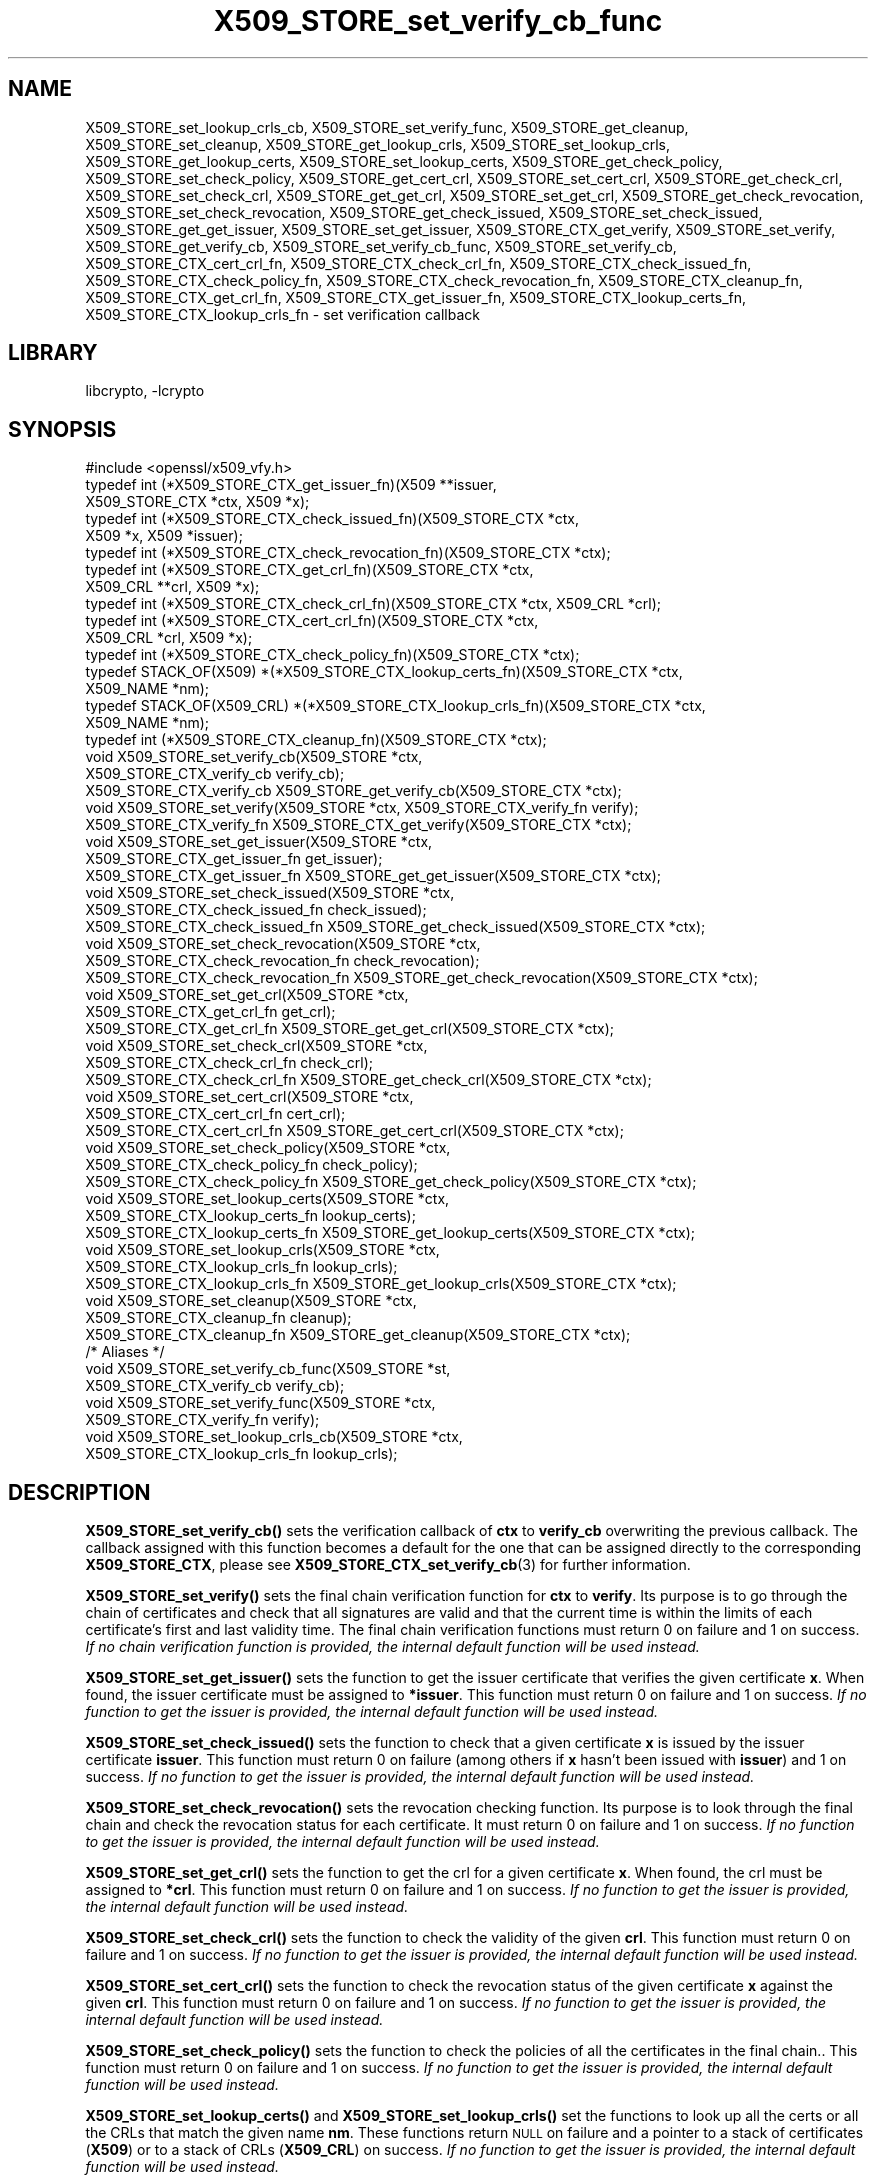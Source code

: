 .\"	$NetBSD: X509_STORE_set_verify_cb_func.3,v 1.19 2020/12/10 00:33:13 christos Exp $
.\"
.\" Automatically generated by Pod::Man 4.11 (Pod::Simple 3.35)
.\"
.\" Standard preamble:
.\" ========================================================================
.de Sp \" Vertical space (when we can't use .PP)
.if t .sp .5v
.if n .sp
..
.de Vb \" Begin verbatim text
.ft CW
.nf
.ne \\$1
..
.de Ve \" End verbatim text
.ft R
.fi
..
.\" Set up some character translations and predefined strings.  \*(-- will
.\" give an unbreakable dash, \*(PI will give pi, \*(L" will give a left
.\" double quote, and \*(R" will give a right double quote.  \*(C+ will
.\" give a nicer C++.  Capital omega is used to do unbreakable dashes and
.\" therefore won't be available.  \*(C` and \*(C' expand to `' in nroff,
.\" nothing in troff, for use with C<>.
.tr \(*W-
.ds C+ C\v'-.1v'\h'-1p'\s-2+\h'-1p'+\s0\v'.1v'\h'-1p'
.ie n \{\
.    ds -- \(*W-
.    ds PI pi
.    if (\n(.H=4u)&(1m=24u) .ds -- \(*W\h'-12u'\(*W\h'-12u'-\" diablo 10 pitch
.    if (\n(.H=4u)&(1m=20u) .ds -- \(*W\h'-12u'\(*W\h'-8u'-\"  diablo 12 pitch
.    ds L" ""
.    ds R" ""
.    ds C` ""
.    ds C' ""
'br\}
.el\{\
.    ds -- \|\(em\|
.    ds PI \(*p
.    ds L" ``
.    ds R" ''
.    ds C`
.    ds C'
'br\}
.\"
.\" Escape single quotes in literal strings from groff's Unicode transform.
.ie \n(.g .ds Aq \(aq
.el       .ds Aq '
.\"
.\" If the F register is >0, we'll generate index entries on stderr for
.\" titles (.TH), headers (.SH), subsections (.SS), items (.Ip), and index
.\" entries marked with X<> in POD.  Of course, you'll have to process the
.\" output yourself in some meaningful fashion.
.\"
.\" Avoid warning from groff about undefined register 'F'.
.de IX
..
.nr rF 0
.if \n(.g .if rF .nr rF 1
.if (\n(rF:(\n(.g==0)) \{\
.    if \nF \{\
.        de IX
.        tm Index:\\$1\t\\n%\t"\\$2"
..
.        if !\nF==2 \{\
.            nr % 0
.            nr F 2
.        \}
.    \}
.\}
.rr rF
.\"
.\" Accent mark definitions (@(#)ms.acc 1.5 88/02/08 SMI; from UCB 4.2).
.\" Fear.  Run.  Save yourself.  No user-serviceable parts.
.    \" fudge factors for nroff and troff
.if n \{\
.    ds #H 0
.    ds #V .8m
.    ds #F .3m
.    ds #[ \f1
.    ds #] \fP
.\}
.if t \{\
.    ds #H ((1u-(\\\\n(.fu%2u))*.13m)
.    ds #V .6m
.    ds #F 0
.    ds #[ \&
.    ds #] \&
.\}
.    \" simple accents for nroff and troff
.if n \{\
.    ds ' \&
.    ds ` \&
.    ds ^ \&
.    ds , \&
.    ds ~ ~
.    ds /
.\}
.if t \{\
.    ds ' \\k:\h'-(\\n(.wu*8/10-\*(#H)'\'\h"|\\n:u"
.    ds ` \\k:\h'-(\\n(.wu*8/10-\*(#H)'\`\h'|\\n:u'
.    ds ^ \\k:\h'-(\\n(.wu*10/11-\*(#H)'^\h'|\\n:u'
.    ds , \\k:\h'-(\\n(.wu*8/10)',\h'|\\n:u'
.    ds ~ \\k:\h'-(\\n(.wu-\*(#H-.1m)'~\h'|\\n:u'
.    ds / \\k:\h'-(\\n(.wu*8/10-\*(#H)'\z\(sl\h'|\\n:u'
.\}
.    \" troff and (daisy-wheel) nroff accents
.ds : \\k:\h'-(\\n(.wu*8/10-\*(#H+.1m+\*(#F)'\v'-\*(#V'\z.\h'.2m+\*(#F'.\h'|\\n:u'\v'\*(#V'
.ds 8 \h'\*(#H'\(*b\h'-\*(#H'
.ds o \\k:\h'-(\\n(.wu+\w'\(de'u-\*(#H)/2u'\v'-.3n'\*(#[\z\(de\v'.3n'\h'|\\n:u'\*(#]
.ds d- \h'\*(#H'\(pd\h'-\w'~'u'\v'-.25m'\f2\(hy\fP\v'.25m'\h'-\*(#H'
.ds D- D\\k:\h'-\w'D'u'\v'-.11m'\z\(hy\v'.11m'\h'|\\n:u'
.ds th \*(#[\v'.3m'\s+1I\s-1\v'-.3m'\h'-(\w'I'u*2/3)'\s-1o\s+1\*(#]
.ds Th \*(#[\s+2I\s-2\h'-\w'I'u*3/5'\v'-.3m'o\v'.3m'\*(#]
.ds ae a\h'-(\w'a'u*4/10)'e
.ds Ae A\h'-(\w'A'u*4/10)'E
.    \" corrections for vroff
.if v .ds ~ \\k:\h'-(\\n(.wu*9/10-\*(#H)'\s-2\u~\d\s+2\h'|\\n:u'
.if v .ds ^ \\k:\h'-(\\n(.wu*10/11-\*(#H)'\v'-.4m'^\v'.4m'\h'|\\n:u'
.    \" for low resolution devices (crt and lpr)
.if \n(.H>23 .if \n(.V>19 \
\{\
.    ds : e
.    ds 8 ss
.    ds o a
.    ds d- d\h'-1'\(ga
.    ds D- D\h'-1'\(hy
.    ds th \o'bp'
.    ds Th \o'LP'
.    ds ae ae
.    ds Ae AE
.\}
.rm #[ #] #H #V #F C
.\" ========================================================================
.\"
.IX Title "X509_STORE_set_verify_cb_func 3"
.TH X509_STORE_set_verify_cb_func 3 "2020-12-10" "1.1.1i" "OpenSSL"
.\" For nroff, turn off justification.  Always turn off hyphenation; it makes
.\" way too many mistakes in technical documents.
.if n .ad l
.nh
.SH "NAME"
X509_STORE_set_lookup_crls_cb,
X509_STORE_set_verify_func,
X509_STORE_get_cleanup,
X509_STORE_set_cleanup,
X509_STORE_get_lookup_crls,
X509_STORE_set_lookup_crls,
X509_STORE_get_lookup_certs,
X509_STORE_set_lookup_certs,
X509_STORE_get_check_policy,
X509_STORE_set_check_policy,
X509_STORE_get_cert_crl,
X509_STORE_set_cert_crl,
X509_STORE_get_check_crl,
X509_STORE_set_check_crl,
X509_STORE_get_get_crl,
X509_STORE_set_get_crl,
X509_STORE_get_check_revocation,
X509_STORE_set_check_revocation,
X509_STORE_get_check_issued,
X509_STORE_set_check_issued,
X509_STORE_get_get_issuer,
X509_STORE_set_get_issuer,
X509_STORE_CTX_get_verify,
X509_STORE_set_verify,
X509_STORE_get_verify_cb,
X509_STORE_set_verify_cb_func, X509_STORE_set_verify_cb,
X509_STORE_CTX_cert_crl_fn, X509_STORE_CTX_check_crl_fn,
X509_STORE_CTX_check_issued_fn, X509_STORE_CTX_check_policy_fn,
X509_STORE_CTX_check_revocation_fn, X509_STORE_CTX_cleanup_fn,
X509_STORE_CTX_get_crl_fn, X509_STORE_CTX_get_issuer_fn,
X509_STORE_CTX_lookup_certs_fn, X509_STORE_CTX_lookup_crls_fn
\&\- set verification callback
.SH "LIBRARY"
libcrypto, -lcrypto
.SH "SYNOPSIS"
.IX Header "SYNOPSIS"
.Vb 1
\& #include <openssl/x509_vfy.h>
\&
\& typedef int (*X509_STORE_CTX_get_issuer_fn)(X509 **issuer,
\&                                             X509_STORE_CTX *ctx, X509 *x);
\& typedef int (*X509_STORE_CTX_check_issued_fn)(X509_STORE_CTX *ctx,
\&                                               X509 *x, X509 *issuer);
\& typedef int (*X509_STORE_CTX_check_revocation_fn)(X509_STORE_CTX *ctx);
\& typedef int (*X509_STORE_CTX_get_crl_fn)(X509_STORE_CTX *ctx,
\&                                          X509_CRL **crl, X509 *x);
\& typedef int (*X509_STORE_CTX_check_crl_fn)(X509_STORE_CTX *ctx, X509_CRL *crl);
\& typedef int (*X509_STORE_CTX_cert_crl_fn)(X509_STORE_CTX *ctx,
\&                                           X509_CRL *crl, X509 *x);
\& typedef int (*X509_STORE_CTX_check_policy_fn)(X509_STORE_CTX *ctx);
\& typedef STACK_OF(X509) *(*X509_STORE_CTX_lookup_certs_fn)(X509_STORE_CTX *ctx,
\&                                                           X509_NAME *nm);
\& typedef STACK_OF(X509_CRL) *(*X509_STORE_CTX_lookup_crls_fn)(X509_STORE_CTX *ctx,
\&                                                              X509_NAME *nm);
\& typedef int (*X509_STORE_CTX_cleanup_fn)(X509_STORE_CTX *ctx);
\&
\& void X509_STORE_set_verify_cb(X509_STORE *ctx,
\&                               X509_STORE_CTX_verify_cb verify_cb);
\& X509_STORE_CTX_verify_cb X509_STORE_get_verify_cb(X509_STORE_CTX *ctx);
\&
\& void X509_STORE_set_verify(X509_STORE *ctx, X509_STORE_CTX_verify_fn verify);
\& X509_STORE_CTX_verify_fn X509_STORE_CTX_get_verify(X509_STORE_CTX *ctx);
\&
\& void X509_STORE_set_get_issuer(X509_STORE *ctx,
\&                                X509_STORE_CTX_get_issuer_fn get_issuer);
\& X509_STORE_CTX_get_issuer_fn X509_STORE_get_get_issuer(X509_STORE_CTX *ctx);
\&
\& void X509_STORE_set_check_issued(X509_STORE *ctx,
\&                                  X509_STORE_CTX_check_issued_fn check_issued);
\& X509_STORE_CTX_check_issued_fn X509_STORE_get_check_issued(X509_STORE_CTX *ctx);
\&
\& void X509_STORE_set_check_revocation(X509_STORE *ctx,
\&                                      X509_STORE_CTX_check_revocation_fn check_revocation);
\& X509_STORE_CTX_check_revocation_fn X509_STORE_get_check_revocation(X509_STORE_CTX *ctx);
\&
\& void X509_STORE_set_get_crl(X509_STORE *ctx,
\&                             X509_STORE_CTX_get_crl_fn get_crl);
\& X509_STORE_CTX_get_crl_fn X509_STORE_get_get_crl(X509_STORE_CTX *ctx);
\&
\& void X509_STORE_set_check_crl(X509_STORE *ctx,
\&                               X509_STORE_CTX_check_crl_fn check_crl);
\& X509_STORE_CTX_check_crl_fn X509_STORE_get_check_crl(X509_STORE_CTX *ctx);
\&
\& void X509_STORE_set_cert_crl(X509_STORE *ctx,
\&                              X509_STORE_CTX_cert_crl_fn cert_crl);
\& X509_STORE_CTX_cert_crl_fn X509_STORE_get_cert_crl(X509_STORE_CTX *ctx);
\&
\& void X509_STORE_set_check_policy(X509_STORE *ctx,
\&                                  X509_STORE_CTX_check_policy_fn check_policy);
\& X509_STORE_CTX_check_policy_fn X509_STORE_get_check_policy(X509_STORE_CTX *ctx);
\&
\& void X509_STORE_set_lookup_certs(X509_STORE *ctx,
\&                                  X509_STORE_CTX_lookup_certs_fn lookup_certs);
\& X509_STORE_CTX_lookup_certs_fn X509_STORE_get_lookup_certs(X509_STORE_CTX *ctx);
\&
\& void X509_STORE_set_lookup_crls(X509_STORE *ctx,
\&                                 X509_STORE_CTX_lookup_crls_fn lookup_crls);
\& X509_STORE_CTX_lookup_crls_fn X509_STORE_get_lookup_crls(X509_STORE_CTX *ctx);
\&
\& void X509_STORE_set_cleanup(X509_STORE *ctx,
\&                             X509_STORE_CTX_cleanup_fn cleanup);
\& X509_STORE_CTX_cleanup_fn X509_STORE_get_cleanup(X509_STORE_CTX *ctx);
\&
\& /* Aliases */
\& void X509_STORE_set_verify_cb_func(X509_STORE *st,
\&                                    X509_STORE_CTX_verify_cb verify_cb);
\& void X509_STORE_set_verify_func(X509_STORE *ctx,
\&                                 X509_STORE_CTX_verify_fn verify);
\& void X509_STORE_set_lookup_crls_cb(X509_STORE *ctx,
\&                                    X509_STORE_CTX_lookup_crls_fn lookup_crls);
.Ve
.SH "DESCRIPTION"
.IX Header "DESCRIPTION"
\&\fBX509_STORE_set_verify_cb()\fR sets the verification callback of \fBctx\fR to
\&\fBverify_cb\fR overwriting the previous callback.
The callback assigned with this function becomes a default for the one
that can be assigned directly to the corresponding \fBX509_STORE_CTX\fR,
please see \fBX509_STORE_CTX_set_verify_cb\fR\|(3) for further information.
.PP
\&\fBX509_STORE_set_verify()\fR sets the final chain verification function for
\&\fBctx\fR to \fBverify\fR.
Its purpose is to go through the chain of certificates and check that
all signatures are valid and that the current time is within the
limits of each certificate's first and last validity time.
The final chain verification functions must return 0 on failure and 1
on success.
\&\fIIf no chain verification function is provided, the internal default
function will be used instead.\fR
.PP
\&\fBX509_STORE_set_get_issuer()\fR sets the function to get the issuer
certificate that verifies the given certificate \fBx\fR.
When found, the issuer certificate must be assigned to \fB*issuer\fR.
This function must return 0 on failure and 1 on success.
\&\fIIf no function to get the issuer is provided, the internal default
function will be used instead.\fR
.PP
\&\fBX509_STORE_set_check_issued()\fR sets the function to check that a given
certificate \fBx\fR is issued by the issuer certificate \fBissuer\fR.
This function must return 0 on failure (among others if \fBx\fR hasn't
been issued with \fBissuer\fR) and 1 on success.
\&\fIIf no function to get the issuer is provided, the internal default
function will be used instead.\fR
.PP
\&\fBX509_STORE_set_check_revocation()\fR sets the revocation checking
function.
Its purpose is to look through the final chain and check the
revocation status for each certificate.
It must return 0 on failure and 1 on success.
\&\fIIf no function to get the issuer is provided, the internal default
function will be used instead.\fR
.PP
\&\fBX509_STORE_set_get_crl()\fR sets the function to get the crl for a given
certificate \fBx\fR.
When found, the crl must be assigned to \fB*crl\fR.
This function must return 0 on failure and 1 on success.
\&\fIIf no function to get the issuer is provided, the internal default
function will be used instead.\fR
.PP
\&\fBX509_STORE_set_check_crl()\fR sets the function to check the validity of
the given \fBcrl\fR.
This function must return 0 on failure and 1 on success.
\&\fIIf no function to get the issuer is provided, the internal default
function will be used instead.\fR
.PP
\&\fBX509_STORE_set_cert_crl()\fR sets the function to check the revocation
status of the given certificate \fBx\fR against the given \fBcrl\fR.
This function must return 0 on failure and 1 on success.
\&\fIIf no function to get the issuer is provided, the internal default
function will be used instead.\fR
.PP
\&\fBX509_STORE_set_check_policy()\fR sets the function to check the policies
of all the certificates in the final chain..
This function must return 0 on failure and 1 on success.
\&\fIIf no function to get the issuer is provided, the internal default
function will be used instead.\fR
.PP
\&\fBX509_STORE_set_lookup_certs()\fR and \fBX509_STORE_set_lookup_crls()\fR set the
functions to look up all the certs or all the CRLs that match the
given name \fBnm\fR.
These functions return \s-1NULL\s0 on failure and a pointer to a stack of
certificates (\fBX509\fR) or to a stack of CRLs (\fBX509_CRL\fR) on
success.
\&\fIIf no function to get the issuer is provided, the internal default
function will be used instead.\fR
.PP
\&\fBX509_STORE_set_cleanup()\fR sets the final cleanup function, which is
called when the context (\fBX509_STORE_CTX\fR) is being torn down.
This function doesn't return any value.
\&\fIIf no function to get the issuer is provided, the internal default
function will be used instead.\fR
.PP
\&\fBX509_STORE_get_verify_cb()\fR, \fBX509_STORE_CTX_get_verify()\fR,
\&\fBX509_STORE_get_get_issuer()\fR, \fBX509_STORE_get_check_issued()\fR,
\&\fBX509_STORE_get_check_revocation()\fR, \fBX509_STORE_get_get_crl()\fR,
\&\fBX509_STORE_get_check_crl()\fR, \fBX509_STORE_set_verify()\fR,
\&\fBX509_STORE_set_get_issuer()\fR, \fBX509_STORE_get_cert_crl()\fR,
\&\fBX509_STORE_get_check_policy()\fR, \fBX509_STORE_get_lookup_certs()\fR,
\&\fBX509_STORE_get_lookup_crls()\fR and \fBX509_STORE_get_cleanup()\fR all return
the function pointer assigned with \fBX509_STORE_set_check_issued()\fR,
\&\fBX509_STORE_set_check_revocation()\fR, \fBX509_STORE_set_get_crl()\fR,
\&\fBX509_STORE_set_check_crl()\fR, \fBX509_STORE_set_cert_crl()\fR,
\&\fBX509_STORE_set_check_policy()\fR, \fBX509_STORE_set_lookup_certs()\fR,
\&\fBX509_STORE_set_lookup_crls()\fR and \fBX509_STORE_set_cleanup()\fR, or \s-1NULL\s0 if
no assignment has been made.
.PP
\&\fBX509_STORE_set_verify_cb_func()\fR, \fBX509_STORE_set_verify_func()\fR and
\&\fBX509_STORE_set_lookup_crls_cb()\fR are aliases for
\&\fBX509_STORE_set_verify_cb()\fR, \fBX509_STORE_set_verify()\fR and
X509_STORE_set_lookup_crls, available as macros for backward
compatibility.
.SH "NOTES"
.IX Header "NOTES"
All the callbacks from a \fBX509_STORE\fR are inherited by the
corresponding \fBX509_STORE_CTX\fR structure when it is initialized.
See \fBX509_STORE_CTX_set_verify_cb\fR\|(3) for further details.
.SH "BUGS"
.IX Header "BUGS"
The macro version of this function was the only one available before
OpenSSL 1.0.0.
.SH "RETURN VALUES"
.IX Header "RETURN VALUES"
The X509_STORE_set_*() functions do not return a value.
.PP
The X509_STORE_get_*() functions return a pointer of the appropriate
function type.
.SH "SEE ALSO"
.IX Header "SEE ALSO"
\&\fBX509_STORE_CTX_set_verify_cb\fR\|(3), \fBX509_STORE_CTX_get0_chain\fR\|(3),
\&\fBX509_STORE_CTX_verify_cb\fR\|(3), \fBX509_STORE_CTX_verify_fn\fR\|(3),
\&\fBCMS_verify\fR\|(3)
.SH "HISTORY"
.IX Header "HISTORY"
The \fBX509_STORE_set_verify_cb()\fR function was added in OpenSSL 1.0.0.
.PP
The functions
\&\fBX509_STORE_set_verify_cb()\fR, \fBX509_STORE_get_verify_cb()\fR,
\&\fBX509_STORE_set_verify()\fR, \fBX509_STORE_CTX_get_verify()\fR,
\&\fBX509_STORE_set_get_issuer()\fR, \fBX509_STORE_get_get_issuer()\fR,
\&\fBX509_STORE_set_check_issued()\fR, \fBX509_STORE_get_check_issued()\fR,
\&\fBX509_STORE_set_check_revocation()\fR, \fBX509_STORE_get_check_revocation()\fR,
\&\fBX509_STORE_set_get_crl()\fR, \fBX509_STORE_get_get_crl()\fR,
\&\fBX509_STORE_set_check_crl()\fR, \fBX509_STORE_get_check_crl()\fR,
\&\fBX509_STORE_set_cert_crl()\fR, \fBX509_STORE_get_cert_crl()\fR,
\&\fBX509_STORE_set_check_policy()\fR, \fBX509_STORE_get_check_policy()\fR,
\&\fBX509_STORE_set_lookup_certs()\fR, \fBX509_STORE_get_lookup_certs()\fR,
\&\fBX509_STORE_set_lookup_crls()\fR, \fBX509_STORE_get_lookup_crls()\fR,
\&\fBX509_STORE_set_cleanup()\fR and \fBX509_STORE_get_cleanup()\fR
were added in OpenSSL 1.1.0.
.SH "COPYRIGHT"
.IX Header "COPYRIGHT"
Copyright 2009\-2020 The OpenSSL Project Authors. All Rights Reserved.
.PP
Licensed under the OpenSSL license (the \*(L"License\*(R").  You may not use
this file except in compliance with the License.  You can obtain a copy
in the file \s-1LICENSE\s0 in the source distribution or at
<https://www.openssl.org/source/license.html>.
